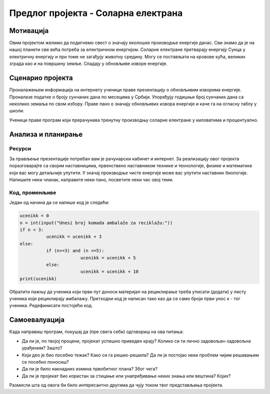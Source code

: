 Предлог пројекта - Соларна електрана
============================

Мотивација
----------
.. image:: ../_images/reciklaza.png
    :width: 200px
    :align: center
    
Овим пројектом желимо да подигнемо свест о значају еколошке производње енергије данас. Сви знамо да је на нашој планети 
све већа потреба за електричном енергијом. Соларне електране претварају енергију Сунца у електричну енергију и при томе 
не загађују животну средину. Могу се постављати на кровове кућа, великих зграда као и на површину земље. Спадају у 
обновљиве изворе енергије.


.. infonote::

    Циљ овог пројекта је да направиш програм, који омогућава унос максималне производње соларне електране у киловатима
    (kW) и угла под којим Сунчеви зраци падају на плоче електране. Ако знамо да електана достиже свој пун капацитет 
    када зраци падају под углом од 90 степени, користити пропорцију за рачунање и испис на екран тренутне производње
    у киловатима и у процентима.


Сценарио пројекта
-----------------

Проналажењем информација на интернету ученици праве презентацију о обновљивим изворима енергије.
Проналазе  податке о броју сунчаних дана по месецима у Србији.
Упоређују годишњи број сунчаних дана са неколико земаља по свом избору. 
Праве пано о значају обновљивих извора енергије и каче га на огласну таблу у школи.

Ученици праве програм који прерачунава тренутну производњу соларне електране у киловатима и процентуално.

Анализа и планирање
-------------------

Ресурси
'''''''
За прављење презентације потребан вам је рачунарски кабинет и интернет.
За реализацију овог пројекта поразговарајте са својим наставницима, првенствено наставником технике и технологије,
физике и математике који вас могу детаљније упутити. У значај производње чисте енергије може вас
упутити наставник биологије.
Напишите неки чланак, направите неки пано, посветите неки час овој теми. 

Код, променљиве 
''''''''''''''''

Један од начина да се напише код је следећи:


.. code:: 

   ucenikk = 0
   n = int(input("Unesi broj komada ambalaže za reciklažu:"))
   if n < 3:
             ucenikk = ucenikk + 3
   else:
             if (n>=3) and (n <=5):
                          ucenikk = ucenikk + 5
             else:
                          ucenikk = ucenikk + 10 
   print(ucenikk)


Oбратити пажњу да ученика који први пут доноси материјал на рециклирање треба уписати (додати) у листу ученика који рециклирају амбалажу. Претходни код је написан тако као да се само броји први унос
к - тог ученика. Редефинисати постојећи код.


Самоевалуација
--------------

Када направиш програм, покушај да (пре свега себи) одговориш на ова питања:

- Да ли је, по твојој процени, пројекат успешно приведен крају? Колико си ти лично задовољан-задовољна урађеним? Зашто?
- Који део је био посебно тежак? Како си га решио-решила? Да ли је постојао неки проблем чијим решавањем се посебно поносиш?
- Да ли је било накнадних измена првобитног плана? Због чега?
- Да ли је пројекат био користан за стицање или унапређивање неких знања или вештина? Којих?

Размисли шта од овога би било интересантно другима да чују током твог представљања пројекта. 



